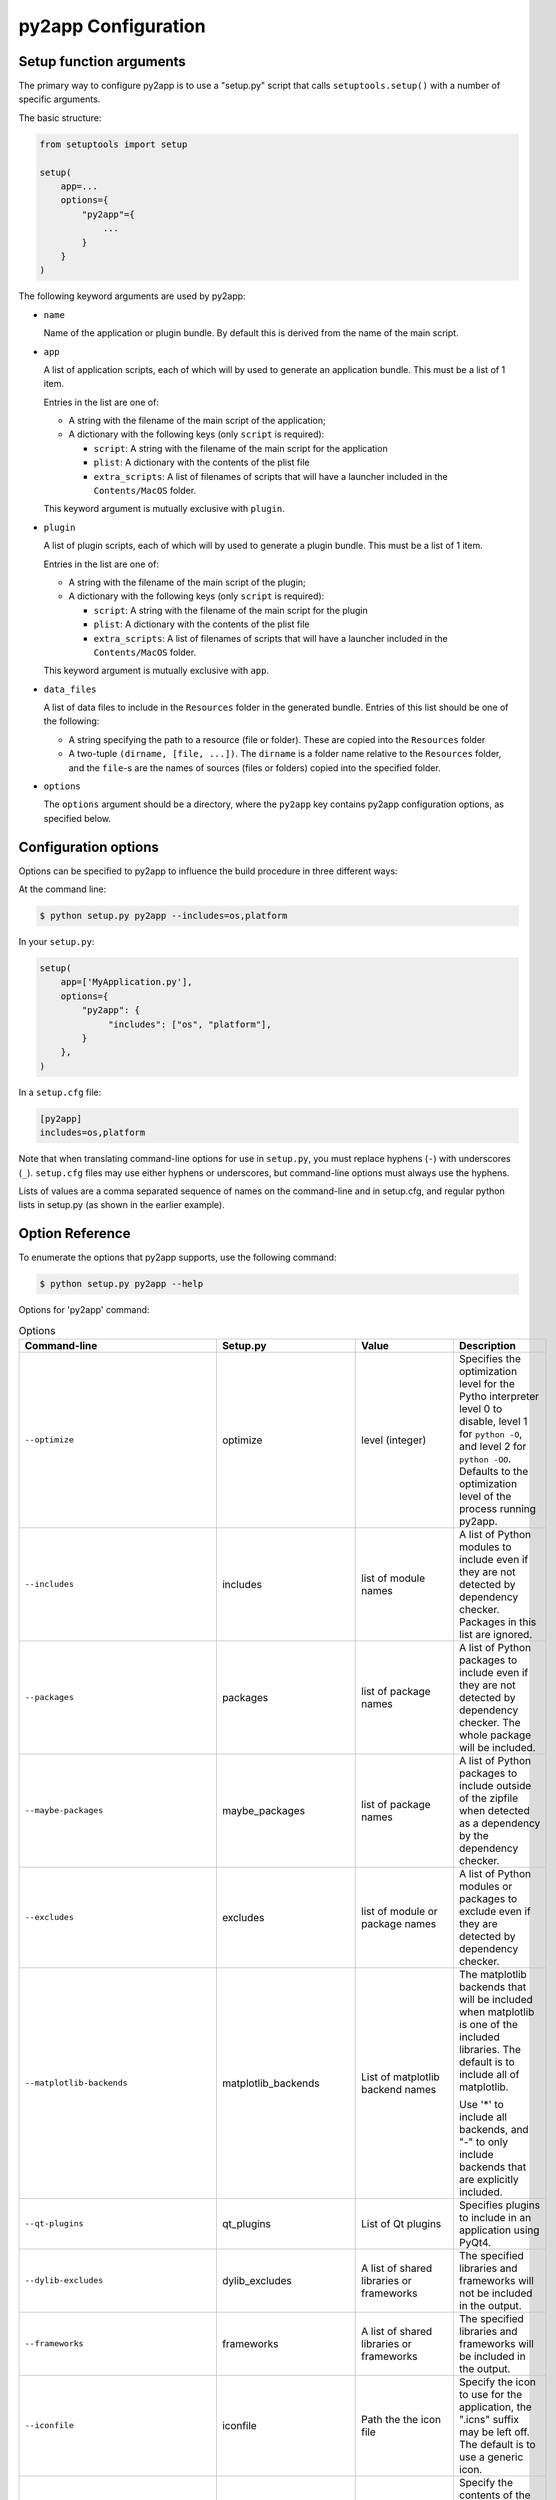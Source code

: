 py2app Configuration
====================

Setup function arguments
------------------------

The primary way to configure py2app is to use a "setup.py" script that
calls ``setuptools.setup()`` with a number of specific arguments.

The basic structure:

.. sourcecode:: python

   from setuptools import setup

   setup(
       app=...
       options={
           "py2app"={
               ...
           }
       }
   )

The following keyword arguments are used by py2app:

* ``name``

  Name of the application or plugin bundle. By default this is
  derived from the name of the main script.

* ``app``

  A list of application scripts, each of which will by used to
  generate an application bundle. This must be a list of 1 item.

  Entries in the list are one of:

  - A string with the filename of the main script of the application;

  - A dictionary with the following keys (only ``script`` is required):

    - ``script``: A string with the filename of the main script for the application

    - ``plist``: A dictionary with the contents of the plist file

    - ``extra_scripts``: A list of filenames of scripts that will have a launcher
      included in the ``Contents/MacOS`` folder.

  This keyword argument is mutually exclusive with ``plugin``.

* ``plugin``

  A list of plugin scripts, each of which will by used to
  generate a plugin bundle.  This must be a list of 1 item.

  Entries in the list are one of:

  - A string with the filename of the main script of the plugin;

  - A dictionary with the following keys (only ``script`` is required):

    - ``script``: A string with the filename of the main script for the plugin

    - ``plist``: A dictionary with the contents of the plist file

    - ``extra_scripts``: A list of filenames of scripts that will have a launcher
      included in the ``Contents/MacOS`` folder.

  This keyword argument is mutually exclusive with ``app``.

* ``data_files``

  A list of data files to include in the ``Resources`` folder in
  the generated bundle. Entries of this list should be one of the
  following:

  - A string specifying the path to a resource (file or folder).
    These are copied into the ``Resources`` folder

  - A two-tuple ``(dirname, [file, ...])``. The ``dirname`` is
    a folder name relative to the ``Resources`` folder, and the
    ``file``-s are the names of sources (files or folders) copied
    into the specified folder.

* ``options``

  The ``options`` argument should be a directory, where the ``py2app``
  key contains py2app configuration options, as specified below.

Configuration options
---------------------

Options can be specified to py2app to influence the build procedure in three
different ways:

At the command line:

.. sourcecode:: sh

    $ python setup.py py2app --includes=os,platform

In your ``setup.py``:

.. sourcecode:: python

    setup(
        app=['MyApplication.py'],
        options={
            "py2app": {
                 "includes": ["os", "platform"],
            }
        },
    )

In a ``setup.cfg`` file:

.. sourcecode:: ini

   [py2app]
   includes=os,platform

Note that when translating command-line options for use in ``setup.py``, you
must replace hyphens (``-``) with underscores (``_``). ``setup.cfg`` files
may use either hyphens or underscores, but command-line options must always
use the hyphens.

Lists of values are a comma separated sequence of names on the command-line and
in setup.cfg, and regular python lists in setup.py (as shown in the earlier example).


Option Reference
----------------

To enumerate the options that py2app supports, use the following command:


.. sourcecode:: sh

    $ python setup.py py2app --help

Options for 'py2app' command:

.. list-table:: Options
   :widths: 15 15 20 50
   :header-rows: 1

   * - Command-line
     - Setup.py
     - Value
     - Description

   * - ``--optimize``
     - optimize
     - level (integer)
     - Specifies the optimization level for the Pytho interpreter
       level 0 to disable, level 1 for ``python -O``, and level 2
       for ``python -OO``. Defaults to the optimization level of the
       process running py2app.

   * - ``--includes``
     - includes
     - list of module names
     - A list of Python modules to include even if they are
       not detected by dependency checker. Packages in this list
       are ignored.

   * - ``--packages``
     - packages
     - list of package names
     - A list of Python packages to include even if they are
       not detected by dependency checker. The whole package will
       be included.

   * - ``--maybe-packages``
     - maybe_packages
     - list of package names
     - A list of Python packages to include outside of the zipfile
       when detected as a dependency by the dependency checker.

   * - ``--excludes``
     - excludes
     - list of module or package names
     - A list of Python modules or packages to exclude even if they are
       detected by dependency checker.

   * - ``--matplotlib-backends``
     - matplotlib_backends
     - List of matplotlib backend names
     - The matplotlib backends that will be included when matplotlib is
       one of the included libraries. The default is to include all of
       matplotlib.

       Use '*' to include all backends, and "-" to only include backends that
       are explicitly included.

   * - ``--qt-plugins``
     - qt_plugins
     - List of Qt plugins
     - Specifies plugins to include in an application using PyQt4.

   * - ``--dylib-excludes``
     - dylib_excludes
     - A list of shared libraries or frameworks
     - The specified libraries and frameworks will not be included
       in the output.

   * - ``--frameworks``
     - frameworks
     - A list of shared libraries or frameworks
     - The specified libraries and frameworks will be included
       in the output.

   * - ``--iconfile``
     - iconfile
     - Path the the icon file
     - Specify the icon to use for the application, the ".icns" suffix
       may be left off. The default is to use a generic icon.

   * - ``--plist``
     - plist
     - Path to a plist template, or (in setup.py) a Python dictionary.
     - Specify the contents of the Info.plist. Py2app will add some information
       to the file when it is copied into the output.

   * - ``--datamodels``
     - datamodels
     - List of xcdatamodels
     - The specified xcdatamodel files will be compiled and included
       into the bundle Resources

   * - ``--mappingmodels``
     - mappingmodels
     - List of xcmappingmodels
     - The specified xcmappingmodel files will be compiled and included
       into the bundle Resources

   * - ``--resources``
     - resources
     - List of files and folders
     - Specifies additional files and folders to include in the bundle
       Resource. Do not use this to copy additional code.

   * - ``--extension``
     - extensionn
     - file extension, includding the dot
     - The extension to use of the output, defaults to ".app" for applications
       and ".plugin" for plugins. Commonly only used for plugins.

   * - ``--arch``
     - arch
     - "intel", "fat", "universal", "universal2", "i386", "x86_64", "ppc"
     - The (set of) architecture(s) to use for the main executable in the
       output. This should be a subset of the architectures supported by the
       python interpreter.

   * - ``--no-strip``
     - no_strip
     - None (use ``True`` in setup.py)
     - Don't strip debug information and local symbols from the output. Default
       is to strip.

   * - ``--semi-standalone``
     - semi_standalone
     - None (use ``True`` in setup.py)
     - Create output that depends on an existing installation of Python, but
       does contain all code and dependencies.

   * - ``--alias``
     - alias
     - None (use ``True`` in setup.py)
     - Create output that depends on an existing installation of Python and
       uses the sources outside of the bundle.

       This is only useful during development, you can update source files
       and relaunche the application without rebuilding the bundle.

       **Do not use for distribution**

   * - ``--graph``
     - -
     - None
     - Emit a ".dot" file with the module dependency graph after the build. The output
       will be stored next to the  regular output.

   * - ``--xref``
     - xref
     - None
     - Emit a module cross reference as HTML. The output
       will be stored next to the  regular output.

   * - ``--report-missing-from-imports``
     - -
     - None (use ``True`` in setup.py)
     - Include a list of missing names for ``from module import name`` in
       the output at the end of the py2app run.

   * - ``--no-report-missing-conditional-import``
     - -
     - None
     - Do not include missing modules that might be conditionally imported
       in the output at the end of the py2app run.

   * - ``--use-faulthandler``
     - use_faulthandler
     - None (use ``True`` in setup.py)
     - Enable the Python faulthandler, requires Python 3.3 or later.

   * - ``--no-chdir``
     - no_chdir
     - None
     - Don't change the working directory to the bundle Resource
       directory. This option is always enabled in plugins.

   * - ``--argv-emulation``
     -  argv_emulation
     - None (use ``True`` in setup.py)
     - Fill ``sys.argv`` during program launch.

       The argv emulator runs a small event loop during program launch
       to intercept file-open and url-open events. The to-be-opened
       resources will be added to ``sys.argv``

       **WARNING**: Do no use this option when the program uses a
       GUI toolkit. The emulator tends to confuse GUI toolkits, and
       most GUI toolkits have APIs to react to these events at runtime
       (for example to open a file when your program is already running).

       This option cannot be enabled for plugins.

   * - ``--emulate-shell-environment``
     - emulate_shell_environment
     - None (use ``True`` in setup.py)
     - Set up environment variables as if the program was launched from
       a fresh Terminal window. Don't use this with plugins.

       By default applications inherit the environment from the application
       launcher (when double clicking the application in the Finder), which
       is does not include environment variables set in the users shell profile.

       Only use this when the application needs to access environment varialbes
       set in the Terminal. This option is not meant for general use.

   * - ``--use-pythonpath``
     - use_pythonpath
     - None (use ``True`` in setup.py)
     - Allow the PYTHONPATH environment varialble to affect the interpreter's
       search path.

       This is generally not useful, PYTHONPATH is not included in the minimal
       shell environment used by the application launcher.

   * -  ``--site-packages``
     - site_packages
     - None (use ``True`` in setup.py)
     - Include the system and user site-packages in ``sys.path``

       Note that this makes the bundle less standalone, packages installed
       on a users's system may affect the bundle.


   * - ``--extra-script``
     - extra_scripts
     - List of file names for scripts
     - The mentioned scripts will be included in the ``Contents/MacOS``.

       For Python scripts the file in ``Contents/MacOS`` will be a binary
       that launches the script using the Python interpreter and environment
       from the bundle.

   * - ``--argv-inject``
     - argv_inject
     - values to inject, a single string will be split using ``shlex.split``
     - The values will be inserted in to ``sys.argv`` after ``argv[0]``.

   * - ``--bdist-base``
     - bdist_base
     - directory name
     - base directory for build library (default is build)

   * - ``--dist-dir``
     - dist_dir
     - directory name
     - directory to put the final built distributions in (default is dist)

   * - ``--include-plugins``
     - include_plugins
     - List of plugin bundles
     - The plugin bundles will be copied into the application bundle at
       the expected location for the type of plugin

   * - ``--redirect-stdout-to-asl``
     - redirect_stdout_to_asl
     - None (use ``True`` in setup.py)
     - Forward the stdout/stderr streams to Console.app using ASL

   * - ``--force-system-tk``
     - force_system_tk
     - None (use ``True`` in setup.py)
     - Ensures that Tkinter will be linked to the system copy
       of Tcl and Tk.

       This makes the bundle smaller, but the system version of Tcl/Tk
       is ancient an buggy. Don't use this option.

       **This is a legacy option that will be dropped in a future version**

   * - ``--prefer-ppc``
     - prefer_ppc
     - None (use ``True`` in setup.py)
     - Force the application to run translated on i386

       **This is a legacy option that will be dropped in a future version**

   * - ``--debug-modulegraph``
     - debug_modulegraph
     - None (use ``True`` in setup.py)
     - Drop into the pdb debugger after building the module graph

       *This is an development option*

   * - ``--debug-skip-macholib``
     - debug_skip_macholib
     - None (use ``True`` in setup.py)
     - Don't run macholib. The output will not be standalone.

       *This is an development option*

Options to specify which objects to include or exclude (the first part of the table
above) are used to finetune the behaviour of py2app and should generally not be
necessary. Please file an issue on the py2app tracker if a package on PyPI requires
one of these options, which allows me to change py2app to do the right thing
automatically.
